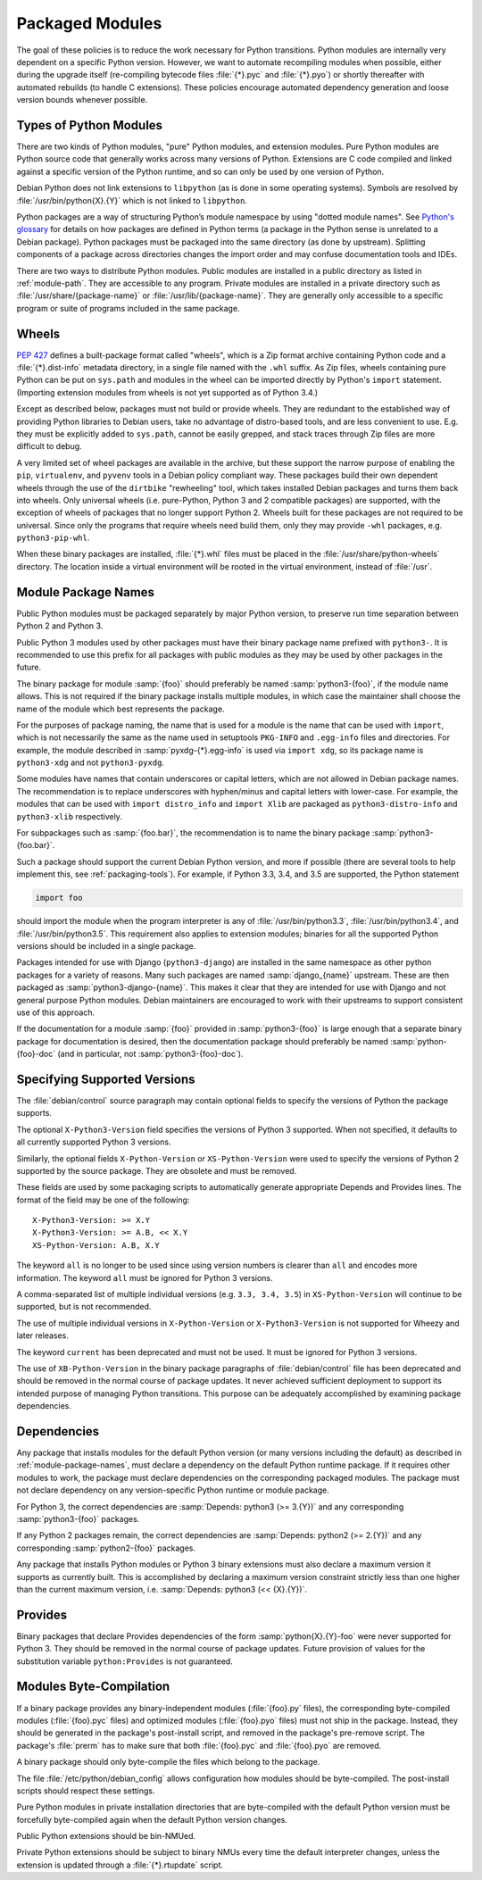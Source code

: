 Packaged Modules
================

The goal of these policies is to reduce the work necessary for Python
transitions.
Python modules are internally very dependent on a specific Python
version.
However, we want to automate recompiling modules when possible, either
during the upgrade itself (re-compiling bytecode files :file:`{*}.pyc`
and :file:`{*}.pyo`) or shortly thereafter with automated rebuilds (to
handle C extensions).
These policies encourage automated dependency generation and loose
version bounds whenever possible.

Types of Python Modules
-----------------------

There are two kinds of Python modules, "pure" Python modules, and
extension modules.
Pure Python modules are Python source code that generally works across
many versions of Python.
Extensions are C code compiled and linked against a specific version of
the Python runtime, and so can only be used by one version of Python.

Debian Python does not link extensions to ``libpython`` (as is done in
some operating systems).
Symbols are resolved by :file:`/usr/bin/python{X}.{Y}` which is not
linked to ``libpython``.

Python packages are a way of structuring Python’s module namespace by
using "dotted module names".
See `Python's glossary
<https://docs.python.org/3/glossary.html#term-package>`_ for details on
how packages are defined in Python terms (a package in the Python sense
is unrelated to a Debian package).
Python packages must be packaged into the same directory (as done by
upstream).
Splitting components of a package across directories changes the import
order and may confuse documentation tools and IDEs.

There are two ways to distribute Python modules.
Public modules are installed in a public directory as listed in
:ref:`module-path`.
They are accessible to any program.
Private modules are installed in a private directory such as
:file:`/usr/share/{package-name}` or :file:`/usr/lib/{package-name}`.
They are generally only accessible to a specific program or suite of
programs included in the same package.

Wheels
------

:pep:`427` defines a built-package format called "wheels", which is a
Zip format archive containing Python code and a :file:`{*}.dist-info`
metadata directory, in a single file named with the ``.whl`` suffix.
As Zip files, wheels containing pure Python can be put on ``sys.path``
and modules in the wheel can be imported directly by Python's ``import``
statement.
(Importing extension modules from wheels is not yet supported as of
Python 3.4.)

Except as described below, packages must not build or provide wheels.
They are redundant to the established way of providing Python libraries
to Debian users, take no advantage of distro-based tools, and are less
convenient to use.
E.g. they must be explicitly added to ``sys.path``, cannot be easily
grepped, and stack traces through Zip files are more difficult to debug.

A very limited set of wheel packages are available in the archive, but
these support the narrow purpose of enabling the ``pip``,
``virtualenv``, and ``pyvenv`` tools in a Debian policy compliant way.
These packages build their own dependent wheels through the use of the
``dirtbike`` "rewheeling" tool, which takes installed Debian packages
and turns them back into wheels.
Only universal wheels (i.e. pure-Python, Python 3 and 2 compatible
packages) are supported, with the exception of wheels of packages that
no longer support Python 2.
Wheels built for these packages are not required to be universal.
Since only the programs that require wheels need build them, only they
may provide ``-whl`` packages, e.g. ``python3-pip-whl``.

When these binary packages are installed, :file:`{*}.whl` files must be
placed in the :file:`/usr/share/python-wheels` directory.
The location inside a virtual environment will be rooted in the virtual
environment, instead of :file:`/usr`.

.. _module-package-names:

Module Package Names
--------------------

Public Python modules must be packaged separately by major Python
version, to preserve run time separation between Python 2 and Python 3.

Public Python 3 modules used by other packages must have their binary
package name prefixed with ``python3-``.
It is recommended to use this prefix for all packages with public
modules as they may be used by other packages in the future.

The binary package for module :samp:`{foo}` should preferably be named
:samp:`python3-{foo}`, if the module name allows.
This is not required if the binary package installs multiple modules, in
which case the maintainer shall choose the name of the module which best
represents the package.

For the purposes of package naming, the name that is used for a module
is the name that can be used with ``import``, which is not necessarily
the same as the name used in setuptools ``PKG-INFO`` and ``.egg-info``
files and directories.
For example, the module described in :samp:`pyxdg-{*}.egg-info` is used
via ``import xdg``, so its package name is ``python3-xdg`` and not
``python3-pyxdg``.

Some modules have names that contain underscores or capital letters,
which are not allowed in Debian package names.
The recommendation is to replace underscores with hyphen/minus and
capital letters with lower-case.
For example, the modules that can be used with ``import distro_info``
and ``import Xlib`` are packaged as ``python3-distro-info`` and
``python3-xlib`` respectively.

For subpackages such as :samp:`{foo.bar}`, the recommendation is to name
the binary package :samp:`python3-{foo.bar}`.

Such a package should support the current Debian Python version,
and more if possible (there are several tools to help implement
this, see :ref:`packaging-tools`).
For example, if Python 3.3, 3.4, and 3.5 are supported, the Python
statement

.. code-block:: python

    import foo

should import the module when the program interpreter is any of
:file:`/usr/bin/python3.3`, :file:`/usr/bin/python3.4`, and
:file:`/usr/bin/python3.5`.
This requirement also applies to extension modules; binaries for all the
supported Python versions should be included in a single package.

Packages intended for use with Django (``python3-django``) are installed
in the same namespace as other python packages for a variety of reasons.
Many such packages are named :samp:`django_{name}` upstream.
These are then packaged as :samp:`python3-django-{name}`.
This makes it clear that they are intended for use with Django and not
general purpose Python modules.
Debian maintainers are encouraged to work with their upstreams to
support consistent use of this approach.

If the documentation for a module :samp:`{foo}` provided in
:samp:`python3-{foo}` is large enough that a separate binary package for
documentation is desired, then the documentation package should
preferably be named :samp:`python-{foo}-doc` (and in particular, not
:samp:`python3-{foo}-doc`).

Specifying Supported Versions
-----------------------------

The :file:`debian/control` source paragraph may contain optional fields
to specify the versions of Python the package supports.

The optional ``X-Python3-Version`` field specifies the versions of
Python 3 supported.
When not specified, it defaults to all currently supported Python 3
versions.

Similarly, the optional fields ``X-Python-Version`` or
``XS-Python-Version`` were used to specify the versions of Python 2
supported by the source package.
They are obsolete and must be removed.

These fields are used by some packaging scripts to automatically
generate appropriate Depends and Provides lines.
The format of the field may be one of the following::

    X-Python3-Version: >= X.Y
    X-Python3-Version: >= A.B, << X.Y
    XS-Python-Version: A.B, X.Y

The keyword ``all`` is no longer to be used since using version numbers
is clearer than ``all`` and encodes more information.
The keyword ``all`` must be ignored for Python 3 versions.

A comma-separated list of multiple individual versions (e.g. ``3.3, 3.4,
3.5``) in ``XS-Python-Version`` will continue to be supported, but
is not recommended.

The use of multiple individual versions in ``X-Python-Version`` or
``X-Python3-Version`` is not supported for Wheezy and later releases.

The keyword ``current`` has been deprecated and must not be used.
It must be ignored for Python 3 versions.

The use of ``XB-Python-Version`` in the binary package paragraphs of
:file:`debian/control` file has been deprecated and should be removed in
the normal course of package updates.
It never achieved sufficient deployment to support its intended purpose
of managing Python transitions.
This purpose can be adequately accomplished by examining package
dependencies.

Dependencies
------------

Any package that installs modules for the default Python version (or
many versions including the default) as described in
:ref:`module-package-names`, must declare a dependency on the default
Python runtime package.
If it requires other modules to work, the package must declare
dependencies on the corresponding packaged modules.
The package must not declare dependency on any version-specific Python
runtime or module package.

For Python 3, the correct dependencies are :samp:`Depends:
python3 (>= 3.{Y})` and any corresponding :samp:`python3-{foo}`
packages.

If any Python 2 packages remain, the correct dependencies are
:samp:`Depends: python2 (>= 2.{Y})` and any corresponding
:samp:`python2-{foo}` packages.

Any package that installs Python modules or Python 3 binary extensions
must also declare a maximum version it supports as currently built.
This is accomplished by declaring a maximum version constraint strictly
less than one higher than the current maximum version, i.e.
:samp:`Depends: python3 (<< {X}.{Y})`.

Provides
--------

Binary packages that declare Provides dependencies of the form
:samp:`python{X}.{Y}-foo` were never supported for Python 3.
They should be removed in the normal course of package updates.
Future provision of values for the substitution variable
``python:Provides`` is not guaranteed.

.. _module-byte-compilation:

Modules Byte-Compilation
------------------------

If a binary package provides any binary-independent modules
(:file:`{foo}.py` files), the corresponding byte-compiled modules
(:file:`{foo}.pyc` files) and optimized modules (:file:`{foo}.pyo`
files) must not ship in the package.
Instead, they should be generated in the package's post-install script,
and removed in the package's pre-remove script.
The package's :file:`prerm` has to make sure that both :file:`{foo}.pyc`
and :file:`{foo}.pyo` are removed.

A binary package should only byte-compile the files which belong to the
package.

The file :file:`/etc/python/debian_config` allows configuration how
modules should be byte-compiled.
The post-install scripts should respect these settings.

Pure Python modules in private installation directories that are
byte-compiled with the default Python version must be forcefully
byte-compiled again when the default Python version changes.

Public Python extensions should be bin-NMUed.

Private Python extensions should be subject to binary NMUs every time
the default interpreter changes, unless the extension is updated through
a :file:`{*}.rtupdate` script.
